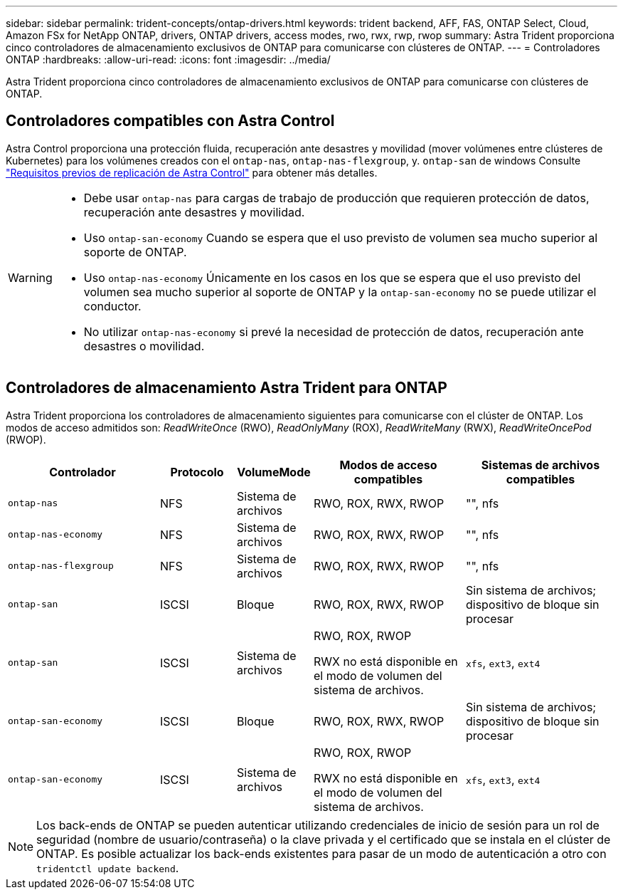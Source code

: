 ---
sidebar: sidebar 
permalink: trident-concepts/ontap-drivers.html 
keywords: trident backend, AFF, FAS, ONTAP Select, Cloud, Amazon FSx for NetApp ONTAP, drivers, ONTAP drivers, access modes, rwo, rwx, rwp, rwop 
summary: Astra Trident proporciona cinco controladores de almacenamiento exclusivos de ONTAP para comunicarse con clústeres de ONTAP. 
---
= Controladores ONTAP
:hardbreaks:
:allow-uri-read: 
:icons: font
:imagesdir: ../media/


[role="lead"]
Astra Trident proporciona cinco controladores de almacenamiento exclusivos de ONTAP para comunicarse con clústeres de ONTAP.



== Controladores compatibles con Astra Control

Astra Control proporciona una protección fluida, recuperación ante desastres y movilidad (mover volúmenes entre clústeres de Kubernetes) para los volúmenes creados con el `ontap-nas`, `ontap-nas-flexgroup`, y. `ontap-san` de windows Consulte link:https://docs.netapp.com/us-en/astra-control-center/use/replicate_snapmirror.html#replication-prerequisites["Requisitos previos de replicación de Astra Control"^] para obtener más detalles.

[WARNING]
====
* Debe usar `ontap-nas` para cargas de trabajo de producción que requieren protección de datos, recuperación ante desastres y movilidad.
* Uso `ontap-san-economy` Cuando se espera que el uso previsto de volumen sea mucho superior al soporte de ONTAP.
* Uso `ontap-nas-economy` Únicamente en los casos en los que se espera que el uso previsto del volumen sea mucho superior al soporte de ONTAP y la `ontap-san-economy` no se puede utilizar el conductor.
* No utilizar `ontap-nas-economy` si prevé la necesidad de protección de datos, recuperación ante desastres o movilidad.


====


== Controladores de almacenamiento Astra Trident para ONTAP

Astra Trident proporciona los controladores de almacenamiento siguientes para comunicarse con el clúster de ONTAP. Los modos de acceso admitidos son: _ReadWriteOnce_ (RWO), _ReadOnlyMany_ (ROX), _ReadWriteMany_ (RWX), _ReadWriteOncePod_ (RWOP).

[cols="2, 1, 1, 2, 2"]
|===
| Controlador | Protocolo | VolumeMode | Modos de acceso compatibles | Sistemas de archivos compatibles 


| `ontap-nas`  a| 
NFS
 a| 
Sistema de archivos
 a| 
RWO, ROX, RWX, RWOP
 a| 
"", nfs



| `ontap-nas-economy`  a| 
NFS
 a| 
Sistema de archivos
 a| 
RWO, ROX, RWX, RWOP
 a| 
"", nfs



| `ontap-nas-flexgroup`  a| 
NFS
 a| 
Sistema de archivos
 a| 
RWO, ROX, RWX, RWOP
 a| 
"", nfs



| `ontap-san`  a| 
ISCSI
 a| 
Bloque
 a| 
RWO, ROX, RWX, RWOP
 a| 
Sin sistema de archivos; dispositivo de bloque sin procesar



| `ontap-san`  a| 
ISCSI
 a| 
Sistema de archivos
 a| 
RWO, ROX, RWOP

RWX no está disponible en el modo de volumen del sistema de archivos.
 a| 
`xfs`, `ext3`, `ext4`



| `ontap-san-economy`  a| 
ISCSI
 a| 
Bloque
 a| 
RWO, ROX, RWX, RWOP
 a| 
Sin sistema de archivos; dispositivo de bloque sin procesar



| `ontap-san-economy`  a| 
ISCSI
 a| 
Sistema de archivos
 a| 
RWO, ROX, RWOP

RWX no está disponible en el modo de volumen del sistema de archivos.
 a| 
`xfs`, `ext3`, `ext4`

|===

NOTE: Los back-ends de ONTAP se pueden autenticar utilizando credenciales de inicio de sesión para un rol de seguridad (nombre de usuario/contraseña) o la clave privada y el certificado que se instala en el clúster de ONTAP. Es posible actualizar los back-ends existentes para pasar de un modo de autenticación a otro con `tridentctl update backend`.

